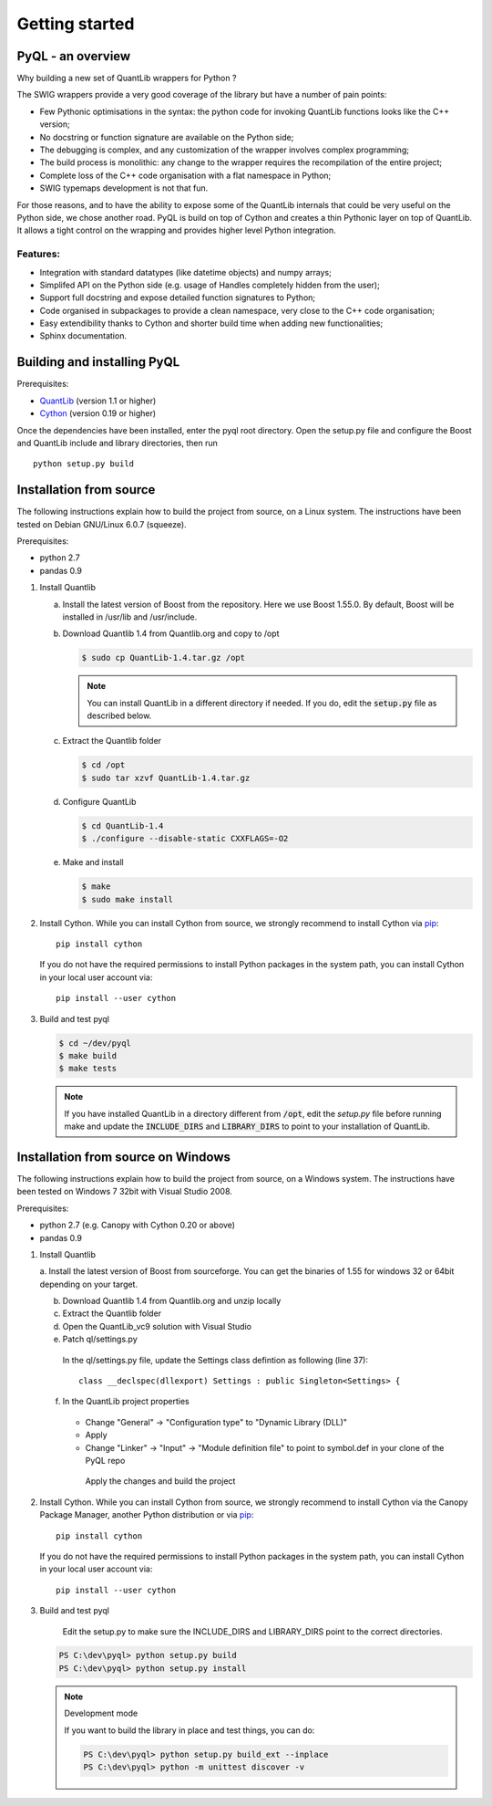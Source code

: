 Getting started
===============

PyQL - an overview
------------------

Why building a new set of QuantLib wrappers for Python ?

The SWIG wrappers provide a very good coverage of the library but have
a number of pain points:

* Few Pythonic optimisations in the syntax: the python code for invoking QuantLib functions looks like the C++ version;
* No docstring or function signature are available on the Python side;
* The debugging is complex, and any customization of the wrapper involves complex programming;
* The build process is monolithic: any change to the wrapper requires the recompilation of the entire project;
* Complete loss of the C++ code organisation with a flat namespace in Python;
* SWIG typemaps development is not that fun.

For those reasons, and to have the ability to expose some of the
QuantLib internals that could be very useful on the Python side, we
chose another road. PyQL is build on top of Cython and creates a thin
Pythonic layer on top of QuantLib. It allows a tight control on the
wrapping and provides higher level Python integration.

Features:
+++++++++

* Integration with standard datatypes (like datetime objects) and numpy arrays;
* Simplifed API on the Python side (e.g. usage of Handles completely hidden from the user);
* Support full docstring and expose detailed function signatures to Python;
* Code organised in subpackages to provide a clean namespace, very close to the C++ code organisation;
* Easy extendibility thanks to Cython and shorter build time when adding new functionalities;
* Sphinx documentation.


Building and installing PyQL
----------------------------

Prerequisites:

* QuantLib_ (version 1.1 or higher)
* Cython_ (version 0.19 or higher)

Once the dependencies have been installed, enter the pyql root directory. Open the setup.py file
and configure the Boost and QuantLib include and library directories, then run ::

    python setup.py build

.. _QuantLib: http://www.quantlib.org

.. _Cython: http://www.cython.org

Installation from source
------------------------

The following instructions explain how to build the project from source, on a Linux system.
The instructions have been tested on Debian GNU/Linux 6.0.7 (squeeze).

Prerequisites:

* python 2.7
* pandas 0.9

1. Install Quantlib

   a. Install the latest version of Boost from the repository. Here we use Boost 1.55.0. By default, Boost will be installed in /usr/lib and /usr/include.

   b. Download Quantlib 1.4 from Quantlib.org and copy to /opt

      .. code-block:: bash

		      $ sudo cp QuantLib-1.4.tar.gz /opt

      .. note:: You can install QuantLib in a different directory if needed. If you do, edit the :code:`setup.py` file as described below.

   c. Extract the Quantlib folder

      .. code-block:: bash

		      $ cd /opt
		      $ sudo tar xzvf QuantLib-1.4.tar.gz

   d. Configure QuantLib

      .. code-block:: bash

		      $ cd QuantLib-1.4
		      $ ./configure --disable-static CXXFLAGS=-O2 

   e. Make and install

      .. code-block:: bash

		      $ make
		      $ sudo make install

2. Install Cython. While you can install Cython from source, we strongly recommend to install Cython via pip_::

    pip install cython

   If you do not have the required permissions to install Python packages in the system path, you can install Cython in your local user account via::

    pip install --user cython

3. Build and test pyql

   .. code-block:: bash

		   $ cd ~/dev/pyql
		   $ make build
		   $ make tests

   .. note:: If you have installed QuantLib in a directory different from :code:`/opt`, edit the `setup.py` file before running make and update the :code:`INCLUDE_DIRS` and :code:`LIBRARY_DIRS` to point to your installation of QuantLib.

.. _pip: https://pypi.python.org/pypi/pip


Installation from source on Windows
-----------------------------------

The following instructions explain how to build the project from source, on a
Windows system.
The instructions have been tested on Windows 7 32bit with Visual Studio 2008.

.. warning: Visual Studio version

    Visual Studio needs to be the 2008 version. It is the only version compatible
    with a Python 2.7 installation that is built against the CRT90.

Prerequisites:

* python 2.7 (e.g. Canopy with Cython 0.20 or above)
* pandas 0.9

1. Install Quantlib

   a. Install the latest version of Boost from sourceforge. You can get the
   binaries of 1.55 for windows 32 or 64bit depending on your target.
   
   b. Download Quantlib 1.4 from Quantlib.org and unzip locally

   c. Extract the Quantlib folder

   d. Open the QuantLib_vc9 solution with Visual Studio
   
   e. Patch ql/settings.py

    In the ql/settings.py file, update the Settings class defintion as
    following (line 37)::
    
        class __declspec(dllexport) Settings : public Singleton<Settings> {

   f. In the QuantLib project properties
    
    - Change "General" -> "Configuration type" to "Dynamic Library (DLL)"
    - Apply
    - Change "Linker" -> "Input" -> "Module definition file" to point to 
      symbol.def in your clone of the PyQL repo
   
     Apply the changes and build the project
   
2. Install Cython. While you can install Cython from source, we strongly
   recommend to install Cython via the Canopy Package Manager, another Python
   distribution or via pip_::

    pip install cython

   If you do not have the required permissions to install Python packages in the system path, you can install Cython in your local user account via::

    pip install --user cython

3. Build and test pyql

    Edit the setup.py to make sure the INCLUDE_DIRS and LIBRARY_DIRS point to
    the correct directories.

   .. code-block:: bash

        PS C:\dev\pyql> python setup.py build
        PS C:\dev\pyql> python setup.py install

   .. note:: Development mode
   
        If you want to build the library in place and test things, you can do:
        

        .. code-block:: bash
        
                PS C:\dev\pyql> python setup.py build_ext --inplace
                PS C:\dev\pyql> python -m unittest discover -v

.. _pip: https://pypi.python.org/pypi/pip